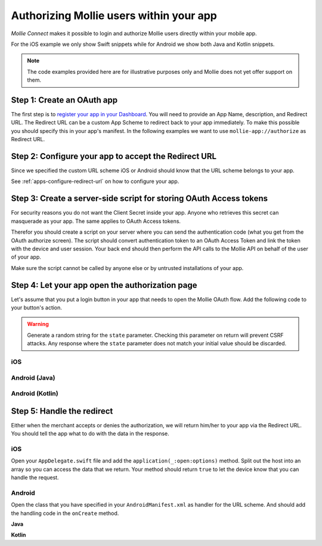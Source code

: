 Authorizing Mollie users within your app
========================================

*Mollie Connect* makes it possible to login and authorize Mollie users directly within your mobile app.

For the iOS example we only show Swift snippets while for Android we show both Java and Kotlin snippets.

.. note:: The code examples provided here are for illustrative purposes only and Mollie does not yet offer support on
          them.

Step 1: Create an OAuth app
---------------------------
The first step is to `register your app in your Dashboard <https://www.mollie.com/dashboard/developers/applications>`_.
You will need to provide an App Name, description, and Redirect URL. The Redirect URL can be a custom App Scheme to
redirect back to your app immediately. To make this possible you should specify this in your app's manifest. In the
following examples we want to use ``mollie-app://authorize`` as Redirect URL.

Step 2: Configure your app to accept the Redirect URL
-----------------------------------------------------
Since we specified the custom URL scheme iOS or Android should know that the URL scheme belongs to your app.

See :ref:`apps-configure-redirect-url` on how to configure your app.

Step 3: Create a server-side script for storing OAuth Access tokens
-------------------------------------------------------------------
For security reasons you do not want the Client Secret inside your app. Anyone who retrieves this secret can masquerade
as your app. The same applies to OAuth Access tokens.

Therefor you should create a script on your server where you can send the authentication code (what you get from the
OAuth authorize screen). The script should convert authentication token to an OAuth Access Token and link the token with
the device and user session. Your back end should then perform the API calls to the Mollie API on behalf of the user of
your app.

Make sure the script cannot be called by anyone else or by untrusted installations of your app.

Step 4: Let your app open the authorization page
------------------------------------------------
Let's assume that you put a login button in your app that needs to open the Mollie OAuth flow. Add the following code to
your button's action.

.. warning:: Generate a random string for the ``state`` parameter. Checking this parameter on return will prevent CSRF
             attacks. Any response where the ``state`` parameter does not match your initial value should be discarded.

iOS
^^^
.. code-block:: swift
      :linenos:

      @IBAction func loginButtonClicked() {
            let authorizeLink = "https://www.mollie.com/oauth2/authorize?client_id=xxx&state=xxx&scope=payments.read&response_type=code&approval_prompt=auto";
            UIApplication.shared.open(NSURL(string: authorizeLink)! as URL)
      }

Android (Java)
^^^^^^^^^^^^^^
.. code-block:: java
      :linenos:

      private void onClick(View v) {
            String authorizeLink = "https://www.mollie.com/oauth2/authorize?client_id=xxx&state=xxx&scope=payments.read&response_type=code&approval_prompt=auto";
            Intent browserIntent = new Intent(Intent.ACTION_VIEW, Uri.parse(authorizeLink));
            startActivity(browserIntent);
      }

Android (Kotlin)
^^^^^^^^^^^^^^^^
.. code-block:: kotlin
      :linenos:

      button.setOnClickListener {
            val browserIntent = Intent(android.content.Intent.ACTION_VIEW)
            String authorizeLink = "https://www.mollie.com/oauth2/authorize?client_id=xxx&state=xxx&scope=payments.read&response_type=code&approval_prompt=auto"
            browserIntent.data = Uri.parse(authorizeLink)
            startActivity(browserIntent)
      }

Step 5: Handle the redirect
---------------------------
Either when the merchant accepts or denies the authorization, we will return him/her to your app via the Redirect URL.
You should tell the app what to do with the data in the response.

iOS
^^^
Open your ``AppDelegate.swift`` file and add the ``application(_:open:options)`` method. Split out the host into an
array so you can access the data that we return. Your method should return ``true`` to let the device know that you can
handle the request.

.. code-block:: swift
      :linenos:

      func application(_ app: UIApplication, open url: URL, options: [UIApplicationOpenURLOptionsKey : Any] = [:]) -> Bool {
        if (url.host! == "authorize") {
            let queryItems = URLComponents(url: url, resolvingAgainstBaseURL: false)?.queryItems
            let error = queryItems?.filter({$0.name == "error"}).first
            if (error?.value?.isEmpty)! {
                let code = queryItems?.filter({$0.name == "code"}).first
                let authenticationCode = error?.value!

                // Do stuff with the authenticationCode
            } else {
                // Do something with the deny
            }

            return true;
        }

        return false;
      }

Android
^^^^^^^
Open the class that you have specified in your ``AndroidManifest.xml`` as handler for the URL scheme. And should add the
handling code in the ``onCreate`` method.

**Java**

.. code-block:: java
      :linenos:

      public void onCreate(Bundle savedInstanceState)
      {
            super.onCreate(savedInstanceState);

            //...

            Intent intent = getIntent();
            if (Intent.ACTION_VIEW.equals(intent.getAction())) {
                  Uri uri = intent.getData();
                  String error = uri.getQueryParameter("error");

                  if (error !== null) {
                        String authenticationCode = uri.getQueryParameter("code");

                        // Do stuff with the authenticationCode
                  } else {
                        // Do something with deny
                  }
            }
      }

**Kotlin**

.. code-block:: kotlin
      :linenos:

      override fun onCreate(savedInstanceState: Bundle){
            super.onCreate(saveInstanceState)

            // ...

            val action: String? = intent?.action
            if (action === android.content.Intent.ACTION_VIEW) {
                  val data: Uri? = intent?.data
                  val error: String? = data.getQueryParameter("error")

                  if (error !== null) {
                        val authorizationCode = data.getQueryParameter("code")

                        // Do stuff with the authenticationCode
                  } else {
                        // Do something with deny
                  }
            }
      }
